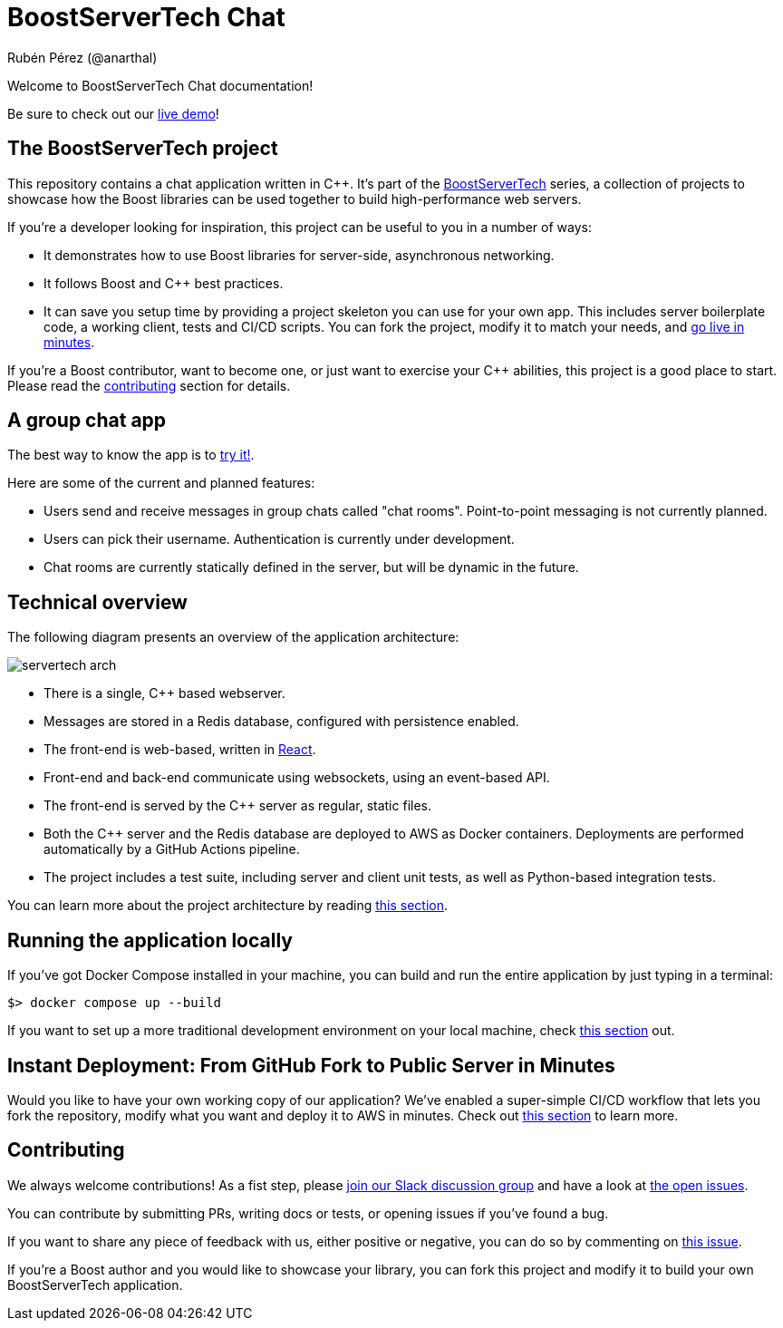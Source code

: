 = BoostServerTech Chat
Rubén Pérez (@anarthal)

Welcome to BoostServerTech Chat documentation!

Be sure to check out our http://13.48.215.34/[live demo]!

== The BoostServerTech project

This repository contains a chat application written in pass:[C++]. It's part of the
https://docs.google.com/document/d/1ZQrod1crs8EaNLLqSYIRMacwR3Rv0hC5l-gfL-jOp2M[BoostServerTech]
series, a collection of projects to showcase
how the Boost libraries can be used together to build high-performance
web servers.

If you're a developer looking for inspiration, this project can be useful
to you in a number of ways:

* It demonstrates how to use Boost libraries for server-side, asynchronous
  networking.
* It follows Boost and pass:[C++] best practices.
* It can save you setup time by providing a project skeleton you can use for
  your own app. This includes server boilerplate code, a working client,
  tests and CI/CD scripts. You can fork the project, modify it to match
  your needs, and xref:03-fork-modify-deploy#[go live in minutes].

If you're a Boost contributor, want to become one, or just want to exercise
your C++ abilities, this project is a good place to start. Please read
the xref:contributing[contributing] section for details.

== A group chat app

The best way to know the app is to http://13.48.215.34/[try it!].

Here are some of the current and planned features:

- Users send and receive messages in group chats called "chat rooms".
  Point-to-point messaging is not currently planned.
- Users can pick their username. Authentication is currently under development.
- Chat rooms are currently statically defined in the server, but will be
  dynamic in the future.

== Technical overview

The following diagram presents an overview of the application architecture:

image::servertech_arch.jpg[]

- There is a single, pass:[C++] based webserver.
- Messages are stored in a Redis database, configured with persistence enabled.
- The front-end is web-based, written in https://react.dev/[React].
- Front-end and back-end communicate using websockets, using an event-based API.
- The front-end is served by the pass:[C++] server as regular, static files.
- Both the pass:[C++] server and the Redis database are deployed to AWS as
  Docker containers. Deployments are performed automatically by
  a GitHub Actions pipeline.
- The project includes a test suite, including server and client unit tests,
  as well as Python-based integration tests.

You can learn more about the project architecture by reading
xref:01-architecture.adoc[this section].

== Running the application locally

If you've got Docker Compose installed in your machine,
you can build and run the entire application by just typing in a terminal:

[source,bash]
```
$> docker compose up --build
```

If you want to set up a more traditional development environment on your local
machine, check xref:02-local-dev.adoc#[this section] out.

== Instant Deployment: From GitHub Fork to Public Server in Minutes

Would you like to have your own working copy of our application? We've
enabled a super-simple CI/CD workflow that lets you fork the repository,
modify what you want and deploy it to AWS in minutes. Check out
xref:03-fork-modify-deploy.adoc#[this section] to learn more.

[#contributing]
== Contributing

We always welcome contributions! As a fist step, please
https://cpplang.slack.com/archives/C05MLSQGA01[join our Slack discussion group]
and have a look at
https://github.com/anarthal/servertech-chat/issues[the open issues].

You can contribute by submitting PRs, writing docs or tests, or opening
issues if you've found a bug.

If you want to share any piece of feedback with us, either positive or negative,
you can do so by commenting on
https://github.com/anarthal/servertech-chat/issues/40[this issue].

If you're a Boost author and you would like to showcase your library, you can
fork this project and modify it to build your own BoostServerTech application.
